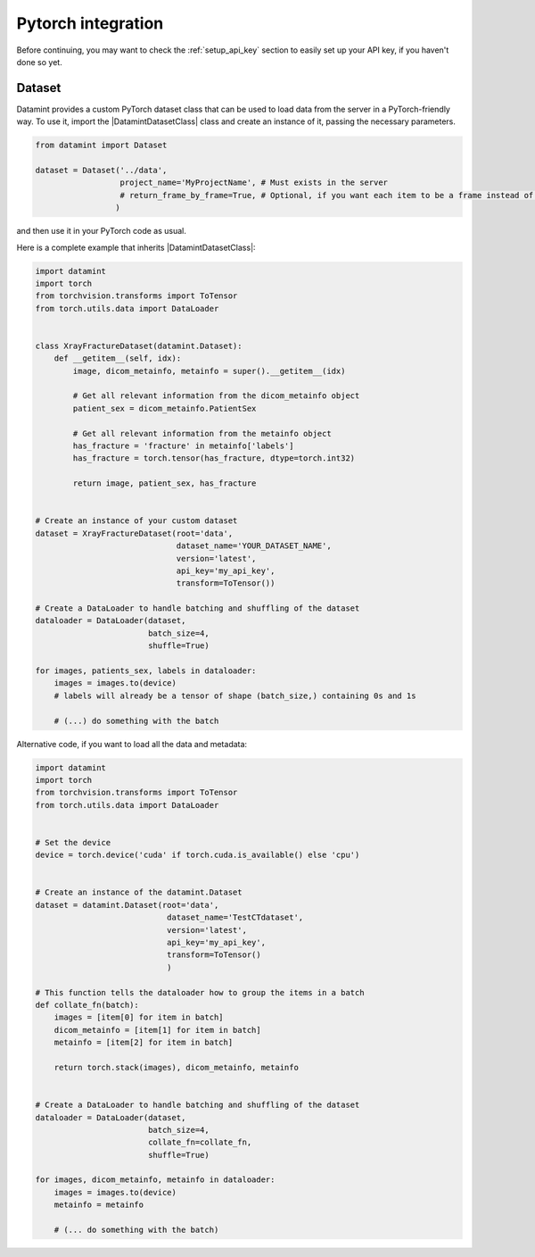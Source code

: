 .. _pytorch_integration:


Pytorch integration
===================
Before continuing, you may want to check the :ref:`setup_api_key` section to easily set up your API key, if you haven't done so yet.

Dataset
-------

Datamint provides a custom PyTorch dataset class that can be used to load data from the server in a PyTorch-friendly way.
To use it, import the |DatamintDatasetClass| class and create an instance of it, passing the necessary parameters.

.. code-block:: python

    from datamint import Dataset

    dataset = Dataset('../data',
                      project_name='MyProjectName', # Must exists in the server
                      # return_frame_by_frame=True, # Optional, if you want each item to be a frame instead of a video/3d-image
                     )

and then use it in your PyTorch code as usual.

Here is a complete example that inherits |DatamintDatasetClass|:

.. code-block:: python

    import datamint
    import torch
    from torchvision.transforms import ToTensor
    from torch.utils.data import DataLoader


    class XrayFractureDataset(datamint.Dataset):
        def __getitem__(self, idx):
            image, dicom_metainfo, metainfo = super().__getitem__(idx)

            # Get all relevant information from the dicom_metainfo object
            patient_sex = dicom_metainfo.PatientSex

            # Get all relevant information from the metainfo object
            has_fracture = 'fracture' in metainfo['labels']
            has_fracture = torch.tensor(has_fracture, dtype=torch.int32)

            return image, patient_sex, has_fracture


    # Create an instance of your custom dataset
    dataset = XrayFractureDataset(root='data',
                                  dataset_name='YOUR_DATASET_NAME',
                                  version='latest',
                                  api_key='my_api_key',
                                  transform=ToTensor())

    # Create a DataLoader to handle batching and shuffling of the dataset
    dataloader = DataLoader(dataset,
                            batch_size=4,
                            shuffle=True)

    for images, patients_sex, labels in dataloader:
        images = images.to(device)
        # labels will already be a tensor of shape (batch_size,) containing 0s and 1s

        # (...) do something with the batch

Alternative code, if you want to load all the data and metadata:

.. code-block:: python

    import datamint
    import torch
    from torchvision.transforms import ToTensor
    from torch.utils.data import DataLoader


    # Set the device
    device = torch.device('cuda' if torch.cuda.is_available() else 'cpu')


    # Create an instance of the datamint.Dataset
    dataset = datamint.Dataset(root='data',
                                dataset_name='TestCTdataset',
                                version='latest',
                                api_key='my_api_key',
                                transform=ToTensor()
                                )

    # This function tells the dataloader how to group the items in a batch
    def collate_fn(batch):
        images = [item[0] for item in batch]
        dicom_metainfo = [item[1] for item in batch]
        metainfo = [item[2] for item in batch]

        return torch.stack(images), dicom_metainfo, metainfo


    # Create a DataLoader to handle batching and shuffling of the dataset
    dataloader = DataLoader(dataset,
                            batch_size=4,
                            collate_fn=collate_fn,
                            shuffle=True)

    for images, dicom_metainfo, metainfo in dataloader:
        images = images.to(device)
        metainfo = metainfo

        # (... do something with the batch)